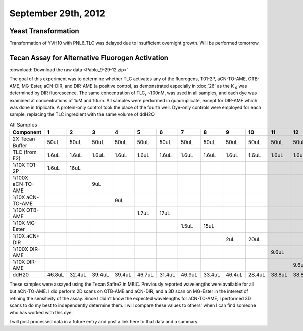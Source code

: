September 29th, 2012
====================

Yeast Transformation
^^^^^^^^^^^^^^^^^^^^

Transformation of YVH10 with PNL6_TLC was delayed due to insufficient overnight
growth. Will be performed tomorrow.

Tecan Assay for Alternative Fluorogen Activation
^^^^^^^^^^^^^^^^^^^^^^^^^^^^^^^^^^^^^^^^^^^^^^^^

:download:`Download the raw data <Pablo_9-29-12.zip>`

The goal of this experiment was to determine whether TLC activates any of the
fluorogens, T01-2P, aCN-TO-AME, OTB-AME, MG-Ester, aCN-DIR, and DIR-AME (a
positive control, as demonstrated especially in :doc:`26` as the K :sub:`d` was
determined by DIR fluorescence. The same concentration of TLC, ~100nM, was used
in all samples, and each dye was examined at concentrations of 1uM and 10um.
All samples were performed in quadruplicate, except for DIR-AME which was
done in triplicate. A protein-only control took the place of the fourth well.
Dye-only controls were employed for each sample, replacing the TLC ingredient
with the same volume of ddH2O

.. table:: All Samples

   +------------------+--------+--------+--------+--------+--------+--------+--------+--------+--------+--------+--------+--------+
   | Component        | 1      | 2      | 3      | 4      | 5      | 6      | 7      | 8      | 9      | 10     | 11     | 12     |
   +==================+========+========+========+========+========+========+========+========+========+========+========+========+
   | 2X Tecan Buffer  | 50uL   | 50uL   | 50uL   | 50uL   | 50uL   | 50uL   | 50uL   | 50uL   | 50uL   | 50uL   | 50uL   | 50uL   |
   +------------------+--------+--------+--------+--------+--------+--------+--------+--------+--------+--------+--------+--------+
   | TLC (from E2)    | 1.6uL  | 1.6uL  | 1.6uL  | 1.6uL  | 1.6uL  | 1.6uL  | 1.6uL  | 1.6uL  | 1.6uL  | 1.6uL  | 1.6uL  | 1.6uL  |
   +------------------+--------+--------+--------+--------+--------+--------+--------+--------+--------+--------+--------+--------+
   | 1/10X TO1-2P     | 1.6uL  | 16uL   |        |        |        |        |        |        |        |        |        |        |
   +------------------+--------+--------+--------+--------+--------+--------+--------+--------+--------+--------+--------+--------+
   | 1/100X aCN-TO-AME|        |        | 9uL    |        |        |        |        |        |        |        |        |        |
   +------------------+--------+--------+--------+--------+--------+--------+--------+--------+--------+--------+--------+--------+
   | 1/10X aCN-TO-AME |        |        |        | 9uL    |        |        |        |        |        |        |        |        |
   +------------------+--------+--------+--------+--------+--------+--------+--------+--------+--------+--------+--------+--------+
   | 1/10X OTB-AME    |        |        |        |        | 1.7uL  | 17uL   |        |        |        |        |        |        |
   +------------------+--------+--------+--------+--------+--------+--------+--------+--------+--------+--------+--------+--------+
   | 1/10X MG-Ester   |        |        |        |        |        |        | 1.5uL  | 15uL   |        |        |        |        |
   +------------------+--------+--------+--------+--------+--------+--------+--------+--------+--------+--------+--------+--------+
   | 1/10X aCN-DIR    |        |        |        |        |        |        |        |        | 2uL    | 20uL   |        |        |
   +------------------+--------+--------+--------+--------+--------+--------+--------+--------+--------+--------+--------+--------+
   | 1/100X DIR-AME   |        |        |        |        |        |        |        |        |        |        | 9.6uL  |        |
   +------------------+--------+--------+--------+--------+--------+--------+--------+--------+--------+--------+--------+--------+
   | 1/10X DIR-AME    |        |        |        |        |        |        |        |        |        |        |        | 9.6uL  |
   +------------------+--------+--------+--------+--------+--------+--------+--------+--------+--------+--------+--------+--------+
   | ddH20            | 46.8uL | 32.4uL | 39.4uL | 39.4uL | 46.7uL | 31.4uL | 46.9uL | 33.4uL | 46.4uL | 28.4uL | 38.8uL | 38.8uL |
   +------------------+--------+--------+--------+--------+--------+--------+--------+--------+--------+--------+--------+--------+

These samples were assayed using the Tecan Safire2 in MBIC. Previously
reported wavelengths were available for all but aCN-TO-AME. I did perform 2D
scans on OTB-AME and aCN-DIR, and a 3D scan on MG-Ester in the interest of
refining the sensitivity of the assay. Since I didn't know the expected
wavelengths for aCN-TO-AME, I performed 3D scans to do my best to
independently determine them. I will compare these values to others' when I can
find someone who has worked with this dye.

I will post processed data in a future entry and post a link here to that data
and a summary.


